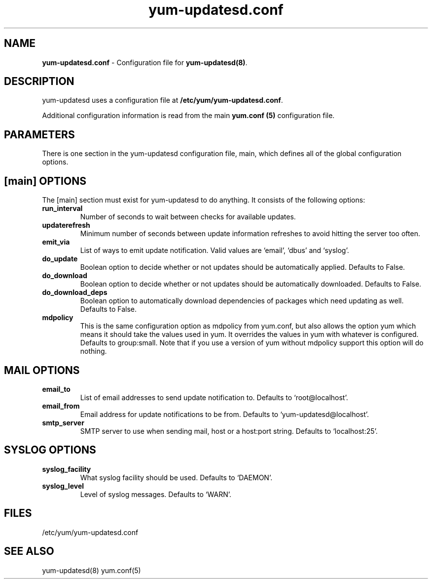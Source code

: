 .TH "yum-updatesd.conf" "5" "" "Jeremy Katz" "yum-updatesd configuration file"
.SH "NAME"
.LP 
\fByum-updatesd.conf\fR \- Configuration file for \fByum-updatesd(8)\fR.
.SH "DESCRIPTION"
.LP 
yum-updatesd uses a configuration file at \fB/etc/yum/yum-updatesd.conf\fR. 
.LP
Additional configuration information is read from the main \fByum.conf
(5)\fR configuration file.

.SH "PARAMETERS"
.LP
There is one section in the yum-updatesd configuration file, main,
which defines all of the global configuration options.

.SH "[main] OPTIONS"
.LP 
The [main] section must exist for yum-updatesd to do anything. It
consists of the following options:

.IP \fBrun_interval\fR
Number of seconds to wait between checks for available updates.

.IP \fBupdaterefresh\fR
Minimum number of seconds between update information refreshes to
avoid hitting the server too often.

.IP \fBemit_via\fR
List of ways to emit update notification.  Valid values are `email',
`dbus' and `syslog'.

.IP \fBdo_update\fR
Boolean option to decide whether or not updates should be
automatically applied.  Defaults to False.

.IP \fBdo_download\fR
Boolean option to decide whether or not updates should be
automatically downloaded.  Defaults to False.

.IP \fBdo_download_deps\fR
Boolean option to automatically download dependencies of packages which need
updating as well.  Defaults to False.

.IP \fBmdpolicy\fR
This is the same configuration option as mdpolicy from yum.conf, but also allows
the option yum which means it should take the values used in yum. It overrides
the values in yum with whatever is configured. Defaults to group:small. Note
that if you use a version of yum without mdpolicy support this option will do
nothing.

.SH "MAIL OPTIONS"
.IP \fBemail_to\fR
List of email addresses to send update notification to.  Defaults to 
`root@localhost'.

.IP \fBemail_from\fR
Email address for update notifications to be from.  Defaults to 
`yum-updatesd@localhost'.

.IP \fBsmtp_server\fR
SMTP server to use when sending mail, host or a host:port string.
Defaults to `localhost:25'.

.SH "SYSLOG OPTIONS"
.IP \fBsyslog_facility\fR
What syslog facility should be used.  Defaults to `DAEMON'.

.IP \fBsyslog_level\fR
Level of syslog messages.  Defaults to `WARN'.


.SH "FILES"
.nf 
/etc/yum/yum-updatesd.conf

.SH "SEE ALSO"
.LP 
yum-updatesd(8)
yum.conf(5)

